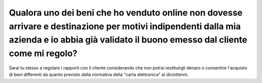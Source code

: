 .. _qualora-uno-dei-beni-che-ho-venduto-online-non-dovesse-arrivare-e-destinazione-per-motivi-indipendenti-dalla-mia-azienda-e-io-abbia-già-validato-il-buono-emesso-dal-cliente-come-mi-regolo:

Qualora uno dei beni che ho venduto online non dovesse arrivare e destinazione per motivi indipendenti dalla mia azienda e io abbia già validato il buono emesso dal cliente come mi regolo?
============================================================================================================================================================================================

Sarai tu stesso a regolare i rapporti con il cliente considerando che non potrai restituirgli denaro o consentire l'acquisto di beni differenti da quanto previsto dalla normativa della "carta elettronica" ai diciottenni.
